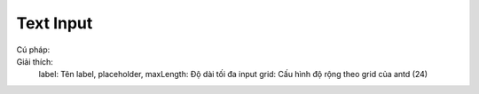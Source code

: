 Text Input
=====

Cú pháp:
 .. code-block:: ts
  this.fw.base.text({
            label: 'Mã cơ sở',
            placeholder: 'Mã cơ sở y tế',
            maxLength: 100,
            grid: this.fw.getGridByWidth(4)
          })
Giải thích: 
   label: Tên label, 
   placeholder,
   maxLength: Độ dài tối đa input
   grid: Cấu hình độ rộng theo grid của antd (24)


